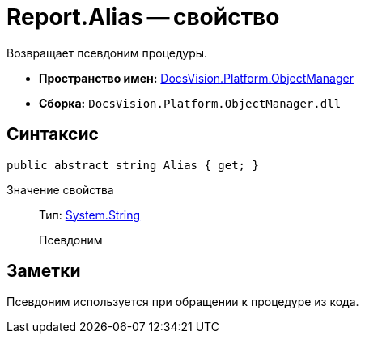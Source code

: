 = Report.Alias -- свойство

Возвращает псевдоним процедуры.

* *Пространство имен:* xref:api/DocsVision/Platform/ObjectManager/ObjectManager_NS.adoc[DocsVision.Platform.ObjectManager]
* *Сборка:* `DocsVision.Platform.ObjectManager.dll`

== Синтаксис

[source,csharp]
----
public abstract string Alias { get; }
----

Значение свойства::
Тип: http://msdn.microsoft.com/ru-ru/library/system.string.aspx[System.String]
+
Псевдоним

== Заметки

Псевдоним используется при обращении к процедуре из кода.
